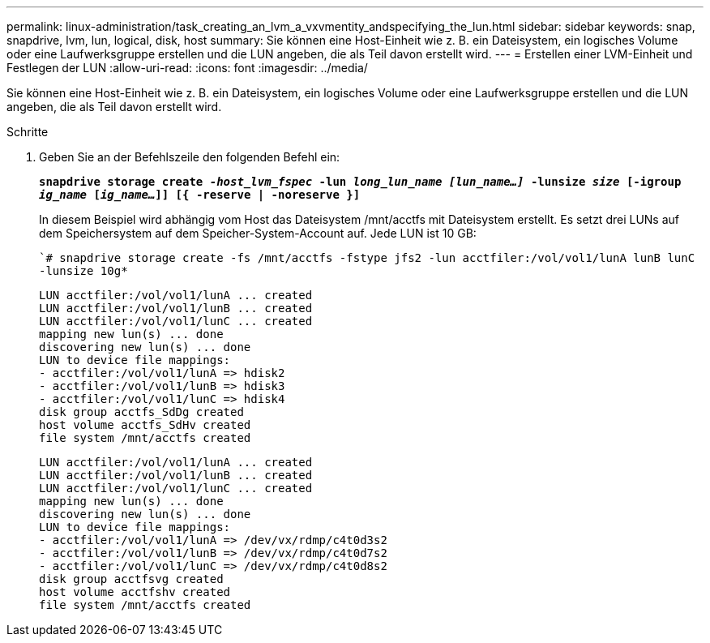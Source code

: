 ---
permalink: linux-administration/task_creating_an_lvm_a_vxvmentity_andspecifying_the_lun.html 
sidebar: sidebar 
keywords: snap, snapdrive, lvm, lun, logical, disk, host 
summary: Sie können eine Host-Einheit wie z. B. ein Dateisystem, ein logisches Volume oder eine Laufwerksgruppe erstellen und die LUN angeben, die als Teil davon erstellt wird. 
---
= Erstellen einer LVM-Einheit und Festlegen der LUN
:allow-uri-read: 
:icons: font
:imagesdir: ../media/


[role="lead"]
Sie können eine Host-Einheit wie z. B. ein Dateisystem, ein logisches Volume oder eine Laufwerksgruppe erstellen und die LUN angeben, die als Teil davon erstellt wird.

.Schritte
. Geben Sie an der Befehlszeile den folgenden Befehl ein:
+
`*snapdrive storage create _-host_lvm_fspec_ -lun _long_lun_name [lun_name...]_ -lunsize _size_ [-igroup _ig_name_ [_ig_name..._]] [{ -reserve | -noreserve }]*`

+
In diesem Beispiel wird abhängig vom Host das Dateisystem /mnt/acctfs mit Dateisystem erstellt. Es setzt drei LUNs auf dem Speichersystem auf dem Speicher-System-Account auf. Jede LUN ist 10 GB:

+
``# snapdrive storage create -fs /mnt/acctfs -fstype jfs2 -lun acctfiler:/vol/vol1/lunA lunB lunC -lunsize 10g*`

+
[listing]
----
LUN acctfiler:/vol/vol1/lunA ... created
LUN acctfiler:/vol/vol1/lunB ... created
LUN acctfiler:/vol/vol1/lunC ... created
mapping new lun(s) ... done
discovering new lun(s) ... done
LUN to device file mappings:
- acctfiler:/vol/vol1/lunA => hdisk2
- acctfiler:/vol/vol1/lunB => hdisk3
- acctfiler:/vol/vol1/lunC => hdisk4
disk group acctfs_SdDg created
host volume acctfs_SdHv created
file system /mnt/acctfs created
----
+
[listing]
----
LUN acctfiler:/vol/vol1/lunA ... created
LUN acctfiler:/vol/vol1/lunB ... created
LUN acctfiler:/vol/vol1/lunC ... created
mapping new lun(s) ... done
discovering new lun(s) ... done
LUN to device file mappings:
- acctfiler:/vol/vol1/lunA => /dev/vx/rdmp/c4t0d3s2
- acctfiler:/vol/vol1/lunB => /dev/vx/rdmp/c4t0d7s2
- acctfiler:/vol/vol1/lunC => /dev/vx/rdmp/c4t0d8s2
disk group acctfsvg created
host volume acctfshv created
file system /mnt/acctfs created
----

